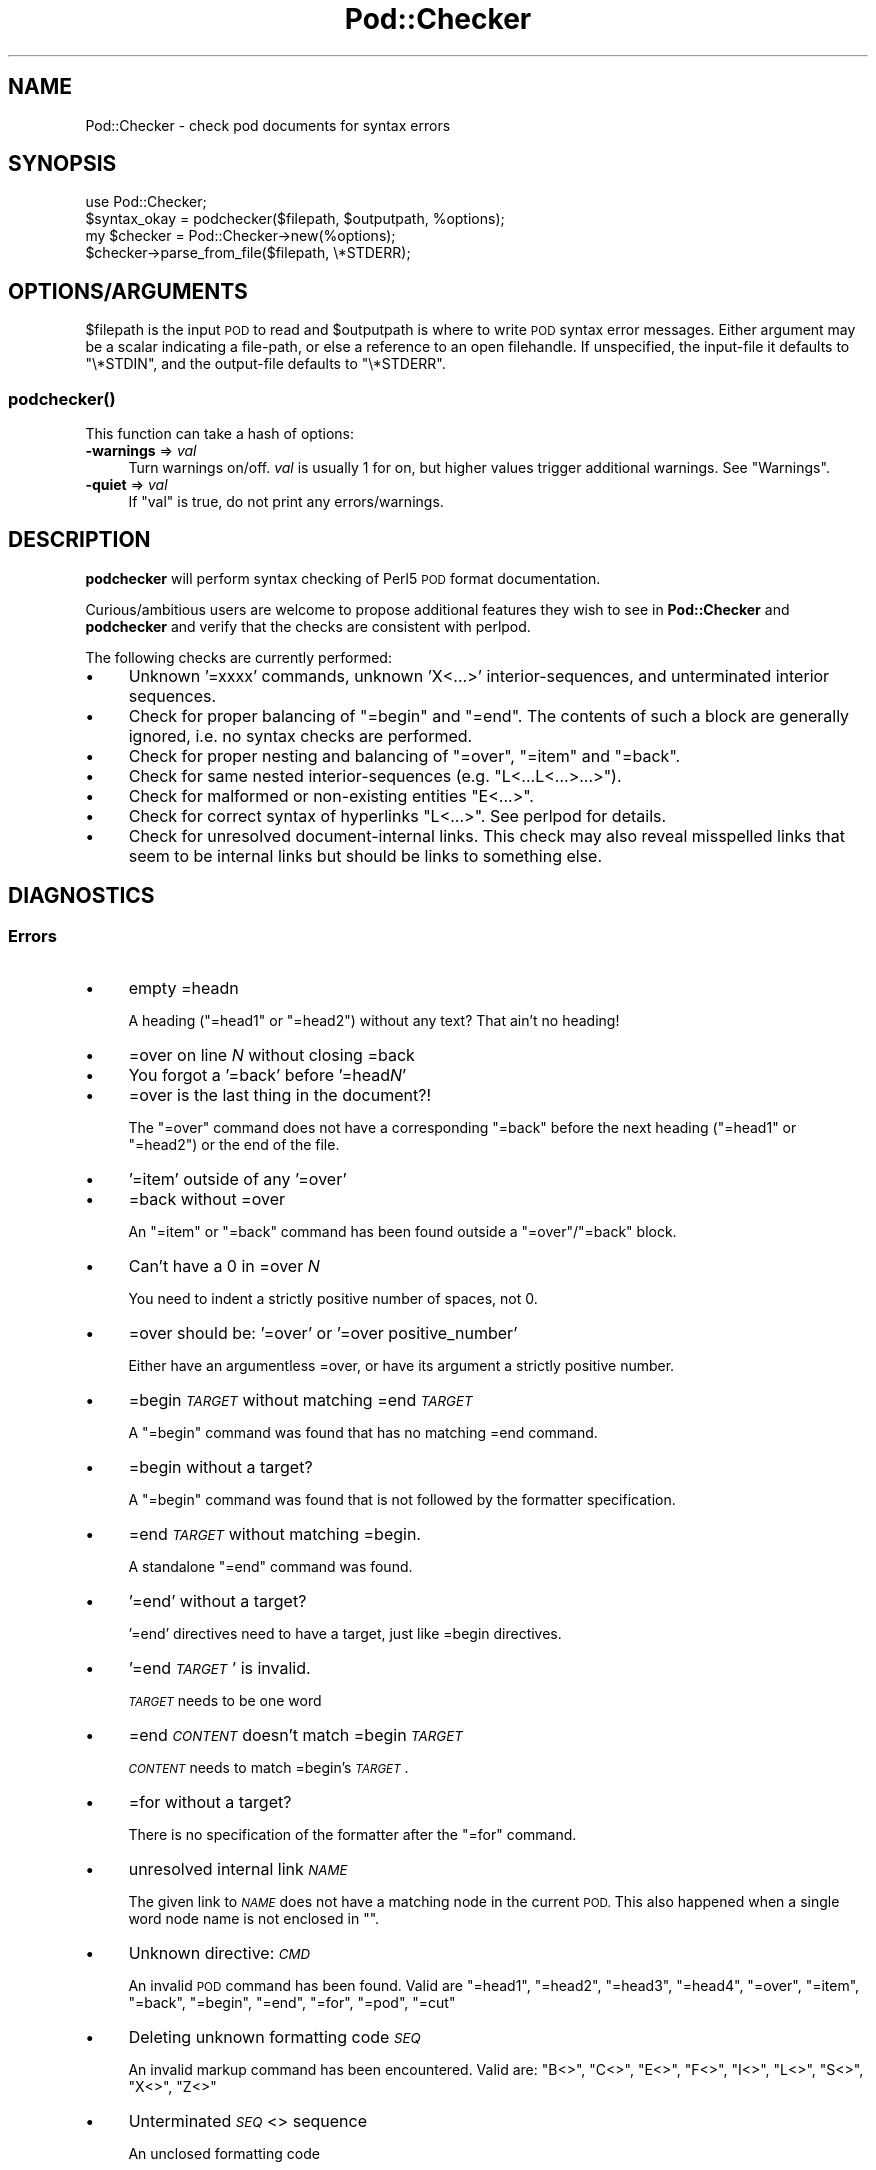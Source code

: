 .\" Automatically generated by Pod::Man 4.14 (Pod::Simple 3.43)
.\"
.\" Standard preamble:
.\" ========================================================================
.de Sp \" Vertical space (when we can't use .PP)
.if t .sp .5v
.if n .sp
..
.de Vb \" Begin verbatim text
.ft CW
.nf
.ne \\$1
..
.de Ve \" End verbatim text
.ft R
.fi
..
.\" Set up some character translations and predefined strings.  \*(-- will
.\" give an unbreakable dash, \*(PI will give pi, \*(L" will give a left
.\" double quote, and \*(R" will give a right double quote.  \*(C+ will
.\" give a nicer C++.  Capital omega is used to do unbreakable dashes and
.\" therefore won't be available.  \*(C` and \*(C' expand to `' in nroff,
.\" nothing in troff, for use with C<>.
.tr \(*W-
.ds C+ C\v'-.1v'\h'-1p'\s-2+\h'-1p'+\s0\v'.1v'\h'-1p'
.ie n \{\
.    ds -- \(*W-
.    ds PI pi
.    if (\n(.H=4u)&(1m=24u) .ds -- \(*W\h'-12u'\(*W\h'-12u'-\" diablo 10 pitch
.    if (\n(.H=4u)&(1m=20u) .ds -- \(*W\h'-12u'\(*W\h'-8u'-\"  diablo 12 pitch
.    ds L" ""
.    ds R" ""
.    ds C` ""
.    ds C' ""
'br\}
.el\{\
.    ds -- \|\(em\|
.    ds PI \(*p
.    ds L" ``
.    ds R" ''
.    ds C`
.    ds C'
'br\}
.\"
.\" Escape single quotes in literal strings from groff's Unicode transform.
.ie \n(.g .ds Aq \(aq
.el       .ds Aq '
.\"
.\" If the F register is >0, we'll generate index entries on stderr for
.\" titles (.TH), headers (.SH), subsections (.SS), items (.Ip), and index
.\" entries marked with X<> in POD.  Of course, you'll have to process the
.\" output yourself in some meaningful fashion.
.\"
.\" Avoid warning from groff about undefined register 'F'.
.de IX
..
.nr rF 0
.if \n(.g .if rF .nr rF 1
.if (\n(rF:(\n(.g==0)) \{\
.    if \nF \{\
.        de IX
.        tm Index:\\$1\t\\n%\t"\\$2"
..
.        if !\nF==2 \{\
.            nr % 0
.            nr F 2
.        \}
.    \}
.\}
.rr rF
.\"
.\" Accent mark definitions (@(#)ms.acc 1.5 88/02/08 SMI; from UCB 4.2).
.\" Fear.  Run.  Save yourself.  No user-serviceable parts.
.    \" fudge factors for nroff and troff
.if n \{\
.    ds #H 0
.    ds #V .8m
.    ds #F .3m
.    ds #[ \f1
.    ds #] \fP
.\}
.if t \{\
.    ds #H ((1u-(\\\\n(.fu%2u))*.13m)
.    ds #V .6m
.    ds #F 0
.    ds #[ \&
.    ds #] \&
.\}
.    \" simple accents for nroff and troff
.if n \{\
.    ds ' \&
.    ds ` \&
.    ds ^ \&
.    ds , \&
.    ds ~ ~
.    ds /
.\}
.if t \{\
.    ds ' \\k:\h'-(\\n(.wu*8/10-\*(#H)'\'\h"|\\n:u"
.    ds ` \\k:\h'-(\\n(.wu*8/10-\*(#H)'\`\h'|\\n:u'
.    ds ^ \\k:\h'-(\\n(.wu*10/11-\*(#H)'^\h'|\\n:u'
.    ds , \\k:\h'-(\\n(.wu*8/10)',\h'|\\n:u'
.    ds ~ \\k:\h'-(\\n(.wu-\*(#H-.1m)'~\h'|\\n:u'
.    ds / \\k:\h'-(\\n(.wu*8/10-\*(#H)'\z\(sl\h'|\\n:u'
.\}
.    \" troff and (daisy-wheel) nroff accents
.ds : \\k:\h'-(\\n(.wu*8/10-\*(#H+.1m+\*(#F)'\v'-\*(#V'\z.\h'.2m+\*(#F'.\h'|\\n:u'\v'\*(#V'
.ds 8 \h'\*(#H'\(*b\h'-\*(#H'
.ds o \\k:\h'-(\\n(.wu+\w'\(de'u-\*(#H)/2u'\v'-.3n'\*(#[\z\(de\v'.3n'\h'|\\n:u'\*(#]
.ds d- \h'\*(#H'\(pd\h'-\w'~'u'\v'-.25m'\f2\(hy\fP\v'.25m'\h'-\*(#H'
.ds D- D\\k:\h'-\w'D'u'\v'-.11m'\z\(hy\v'.11m'\h'|\\n:u'
.ds th \*(#[\v'.3m'\s+1I\s-1\v'-.3m'\h'-(\w'I'u*2/3)'\s-1o\s+1\*(#]
.ds Th \*(#[\s+2I\s-2\h'-\w'I'u*3/5'\v'-.3m'o\v'.3m'\*(#]
.ds ae a\h'-(\w'a'u*4/10)'e
.ds Ae A\h'-(\w'A'u*4/10)'E
.    \" corrections for vroff
.if v .ds ~ \\k:\h'-(\\n(.wu*9/10-\*(#H)'\s-2\u~\d\s+2\h'|\\n:u'
.if v .ds ^ \\k:\h'-(\\n(.wu*10/11-\*(#H)'\v'-.4m'^\v'.4m'\h'|\\n:u'
.    \" for low resolution devices (crt and lpr)
.if \n(.H>23 .if \n(.V>19 \
\{\
.    ds : e
.    ds 8 ss
.    ds o a
.    ds d- d\h'-1'\(ga
.    ds D- D\h'-1'\(hy
.    ds th \o'bp'
.    ds Th \o'LP'
.    ds ae ae
.    ds Ae AE
.\}
.rm #[ #] #H #V #F C
.\" ========================================================================
.\"
.IX Title "Pod::Checker 3pm"
.TH Pod::Checker 3pm "2020-12-28" "perl v5.36.0" "Perl Programmers Reference Guide"
.\" For nroff, turn off justification.  Always turn off hyphenation; it makes
.\" way too many mistakes in technical documents.
.if n .ad l
.nh
.SH "NAME"
Pod::Checker \- check pod documents for syntax errors
.SH "SYNOPSIS"
.IX Header "SYNOPSIS"
.Vb 1
\&  use Pod::Checker;
\&
\&  $syntax_okay = podchecker($filepath, $outputpath, %options);
\&
\&  my $checker = Pod::Checker\->new(%options);
\&  $checker\->parse_from_file($filepath, \e*STDERR);
.Ve
.SH "OPTIONS/ARGUMENTS"
.IX Header "OPTIONS/ARGUMENTS"
\&\f(CW$filepath\fR is the input \s-1POD\s0 to read and \f(CW$outputpath\fR is
where to write \s-1POD\s0 syntax error messages. Either argument may be a scalar
indicating a file-path, or else a reference to an open filehandle.
If unspecified, the input-file it defaults to \f(CW\*(C`\e*STDIN\*(C'\fR, and
the output-file defaults to \f(CW\*(C`\e*STDERR\*(C'\fR.
.SS "\fBpodchecker()\fP"
.IX Subsection "podchecker()"
This function can take a hash of options:
.IP "\fB\-warnings\fR => \fIval\fR" 4
.IX Item "-warnings => val"
Turn warnings on/off. \fIval\fR is usually 1 for on, but higher values
trigger additional warnings. See \*(L"Warnings\*(R".
.IP "\fB\-quiet\fR => \fIval\fR" 4
.IX Item "-quiet => val"
If \f(CW\*(C`val\*(C'\fR is true, do not print any errors/warnings.
.SH "DESCRIPTION"
.IX Header "DESCRIPTION"
\&\fBpodchecker\fR will perform syntax checking of Perl5 \s-1POD\s0 format documentation.
.PP
Curious/ambitious users are welcome to propose additional features they wish
to see in \fBPod::Checker\fR and \fBpodchecker\fR and verify that the checks are
consistent with perlpod.
.PP
The following checks are currently performed:
.IP "\(bu" 4
Unknown '=xxxx' commands, unknown 'X<...>' interior-sequences,
and unterminated interior sequences.
.IP "\(bu" 4
Check for proper balancing of \f(CW\*(C`=begin\*(C'\fR and \f(CW\*(C`=end\*(C'\fR. The contents of such
a block are generally ignored, i.e. no syntax checks are performed.
.IP "\(bu" 4
Check for proper nesting and balancing of \f(CW\*(C`=over\*(C'\fR, \f(CW\*(C`=item\*(C'\fR and \f(CW\*(C`=back\*(C'\fR.
.IP "\(bu" 4
Check for same nested interior-sequences (e.g.
\&\f(CW\*(C`L<...L<...>...>\*(C'\fR).
.IP "\(bu" 4
Check for malformed or non-existing entities \f(CW\*(C`E<...>\*(C'\fR.
.IP "\(bu" 4
Check for correct syntax of hyperlinks \f(CW\*(C`L<...>\*(C'\fR. See perlpod
for details.
.IP "\(bu" 4
Check for unresolved document-internal links. This check may also reveal
misspelled links that seem to be internal links but should be links
to something else.
.SH "DIAGNOSTICS"
.IX Header "DIAGNOSTICS"
.SS "Errors"
.IX Subsection "Errors"
.IP "\(bu" 4
empty =headn
.Sp
A heading (\f(CW\*(C`=head1\*(C'\fR or \f(CW\*(C`=head2\*(C'\fR) without any text? That ain't no
heading!
.IP "\(bu" 4
=over on line \fIN\fR without closing =back
.IP "\(bu" 4
You forgot a '=back' before '=head\fIN\fR'
.IP "\(bu" 4
=over is the last thing in the document?!
.Sp
The \f(CW\*(C`=over\*(C'\fR command does not have a corresponding \f(CW\*(C`=back\*(C'\fR before the
next heading (\f(CW\*(C`=head1\*(C'\fR or \f(CW\*(C`=head2\*(C'\fR) or the end of the file.
.IP "\(bu" 4
\&'=item' outside of any '=over'
.IP "\(bu" 4
=back without =over
.Sp
An \f(CW\*(C`=item\*(C'\fR or \f(CW\*(C`=back\*(C'\fR command has been found outside a
\&\f(CW\*(C`=over\*(C'\fR/\f(CW\*(C`=back\*(C'\fR block.
.IP "\(bu" 4
Can't have a 0 in =over \fIN\fR
.Sp
You need to indent a strictly positive number of spaces, not 0.
.IP "\(bu" 4
=over should be: '=over' or '=over positive_number'
.Sp
Either have an argumentless =over, or have its argument a strictly positive number.
.IP "\(bu" 4
=begin \fI\s-1TARGET\s0\fR without matching =end \fI\s-1TARGET\s0\fR
.Sp
A \f(CW\*(C`=begin\*(C'\fR command was found that has no matching =end command.
.IP "\(bu" 4
=begin without a target?
.Sp
A \f(CW\*(C`=begin\*(C'\fR command was found that is not followed by the formatter
specification.
.IP "\(bu" 4
=end \fI\s-1TARGET\s0\fR without matching =begin.
.Sp
A standalone \f(CW\*(C`=end\*(C'\fR command was found.
.IP "\(bu" 4
\&'=end' without a target?
.Sp
\&'=end' directives need to have a target, just like =begin directives.
.IP "\(bu" 4
\&'=end \fI\s-1TARGET\s0\fR' is invalid.
.Sp
\&\fI\s-1TARGET\s0\fR needs to be one word
.IP "\(bu" 4
=end \fI\s-1CONTENT\s0\fR doesn't match =begin \fI\s-1TARGET\s0\fR
.Sp
\&\fI\s-1CONTENT\s0\fR needs to match =begin's \fI\s-1TARGET\s0\fR.
.IP "\(bu" 4
=for without a target?
.Sp
There is no specification of the formatter after the \f(CW\*(C`=for\*(C'\fR command.
.IP "\(bu" 4
unresolved internal link \fI\s-1NAME\s0\fR
.Sp
The given link to \fI\s-1NAME\s0\fR does not have a matching node in the current
\&\s-1POD.\s0 This also happened when a single word node name is not enclosed in
\&\f(CW""\fR.
.IP "\(bu" 4
Unknown directive: \fI\s-1CMD\s0\fR
.Sp
An invalid \s-1POD\s0 command has been found. Valid are \f(CW\*(C`=head1\*(C'\fR, \f(CW\*(C`=head2\*(C'\fR,
\&\f(CW\*(C`=head3\*(C'\fR, \f(CW\*(C`=head4\*(C'\fR, \f(CW\*(C`=over\*(C'\fR, \f(CW\*(C`=item\*(C'\fR, \f(CW\*(C`=back\*(C'\fR, \f(CW\*(C`=begin\*(C'\fR, \f(CW\*(C`=end\*(C'\fR,
\&\f(CW\*(C`=for\*(C'\fR, \f(CW\*(C`=pod\*(C'\fR, \f(CW\*(C`=cut\*(C'\fR
.IP "\(bu" 4
Deleting unknown formatting code \fI\s-1SEQ\s0\fR
.Sp
An invalid markup command has been encountered. Valid are:
\&\f(CW\*(C`B<>\*(C'\fR, \f(CW\*(C`C<>\*(C'\fR, \f(CW\*(C`E<>\*(C'\fR, \f(CW\*(C`F<>\*(C'\fR,
\&\f(CW\*(C`I<>\*(C'\fR, \f(CW\*(C`L<>\*(C'\fR, \f(CW\*(C`S<>\*(C'\fR, \f(CW\*(C`X<>\*(C'\fR,
\&\f(CW\*(C`Z<>\*(C'\fR
.IP "\(bu" 4
Unterminated \fI\s-1SEQ\s0\fR<> sequence
.Sp
An unclosed formatting code
.IP "\(bu" 4
An E<...> surrounding strange content
.Sp
The \fI\s-1STRING\s0\fR found cannot be interpreted as a character entity.
.IP "\(bu" 4
An empty E<>
.IP "\(bu" 4
An empty \f(CW\*(C`L<>\*(C'\fR
.IP "\(bu" 4
An empty X<>
.Sp
There needs to be content inside E, L, and X formatting codes.
.IP "\(bu" 4
Spurious text after =pod / =cut
.Sp
The commands \f(CW\*(C`=pod\*(C'\fR and \f(CW\*(C`=cut\*(C'\fR do not take any arguments.
.IP "\(bu" 4
=back doesn't take any parameters, but you said =back \fI\s-1ARGUMENT\s0\fR
.Sp
The \f(CW\*(C`=back\*(C'\fR command does not take any arguments.
.IP "\(bu" 4
=pod directives shouldn't be over one line long!  Ignoring all \fIN\fR lines of content
.Sp
Self explanatory
.IP "\(bu" 4
=cut found outside a pod block.
.Sp
A '=cut' directive found in the middle of non-POD
.IP "\(bu" 4
Invalid =encoding syntax: \fI\s-1CONTENT\s0\fR
.Sp
Syntax error in =encoding directive
.SS "Warnings"
.IX Subsection "Warnings"
These may not necessarily cause trouble, but indicate mediocre style.
.IP "\(bu" 4
nested commands \fI\s-1CMD\s0\fR<...\fI\s-1CMD\s0\fR<...>...>
.Sp
Two nested identical markup commands have been found. Generally this
does not make sense.
.IP "\(bu" 4
multiple occurrences (\fIN\fR) of link target \fIname\fR
.Sp
The \s-1POD\s0 file has some \f(CW\*(C`=item\*(C'\fR and/or \f(CW\*(C`=head\*(C'\fR commands that have
the same text. Potential hyperlinks to such a text cannot be unique then.
This warning is printed only with warning level greater than one.
.IP "\(bu" 4
line containing nothing but whitespace in paragraph
.Sp
There is some whitespace on a seemingly empty line. \s-1POD\s0 is very sensitive
to such things, so this is flagged. \fBvi\fR users switch on the \fBlist\fR
option to avoid this problem.
.IP "\(bu" 4
=item has no contents
.Sp
There is a list \f(CW\*(C`=item\*(C'\fR that has no text contents. You probably want to delete
empty items.
.IP "\(bu" 4
You can't have =items (as at line \fIN\fR) unless the first thing after the =over is an =item
.Sp
A list introduced by \f(CW\*(C`=over\*(C'\fR starts with a text or verbatim paragraph,
but continues with \f(CW\*(C`=item\*(C'\fRs. Move the non-item paragraph out of the
\&\f(CW\*(C`=over\*(C'\fR/\f(CW\*(C`=back\*(C'\fR block.
.IP "\(bu" 4
Expected '=item \fI\s-1EXPECTED VALUE\s0\fR'
.IP "\(bu" 4
Expected '=item *'
.IP "\(bu" 4
Possible =item type mismatch: '\fIx\fR' found leading a supposed definition =item
.Sp
A list started with e.g. a bullet-like \f(CW\*(C`=item\*(C'\fR and continued with a
numbered one. This is obviously inconsistent. For most translators the
type of the \fIfirst\fR \f(CW\*(C`=item\*(C'\fR determines the type of the list.
.IP "\(bu" 4
You have '=item x' instead of the expected '=item \fIN\fR'
.Sp
Erroneous numbering of =item numbers; they need to ascend consecutively.
.IP "\(bu" 4
Unknown E content in E<\fI\s-1CONTENT\s0\fR>
.Sp
A character entity was found that does not belong to the standard
\&\s-1ISO\s0 set or the \s-1POD\s0 specials \f(CW\*(C`verbar\*(C'\fR and \f(CW\*(C`sol\*(C'\fR. \fICurrently, this warning
only appears if a character entity was found that does not have a Unicode
character. This should be fixed to adhere to the original warning.\fR
.IP "\(bu" 4
empty =over/=back block
.Sp
The list opened with \f(CW\*(C`=over\*(C'\fR does not contain anything.
.IP "\(bu" 4
empty section in previous paragraph
.Sp
The previous section (introduced by a \f(CW\*(C`=head\*(C'\fR command) does not contain
any valid content. This usually indicates that something is missing. Note: A
\&\f(CW\*(C`=head1\*(C'\fR followed immediately by \f(CW\*(C`=head2\*(C'\fR does not trigger this warning.
.IP "\(bu" 4
Verbatim paragraph in \s-1NAME\s0 section
.Sp
The \s-1NAME\s0 section (\f(CW\*(C`=head1 NAME\*(C'\fR) should consist of a single paragraph
with the script/module name, followed by a dash `\-' and a very short
description of what the thing is good for.
.IP "\(bu" 4
=head\fIn\fR without preceding higher level
.Sp
For example if there is a \f(CW\*(C`=head2\*(C'\fR in the \s-1POD\s0 file prior to a
\&\f(CW\*(C`=head1\*(C'\fR.
.IP "\(bu" 4
A non-empty Z<>
.Sp
The \f(CW\*(C`Z<>\*(C'\fR sequence is supposed to be empty. Caveat: this issue is
detected in Pod::Simple and will be flagged as an \fI\s-1ERROR\s0\fR by any client
code; any contents of \f(CW\*(C`Z<...>\*(C'\fR will be disregarded, anyway.
.SS "Hyperlinks"
.IX Subsection "Hyperlinks"
There are some warnings with respect to malformed hyperlinks:
.IP "\(bu" 4
ignoring leading/trailing whitespace in link
.Sp
There is whitespace at the beginning or the end of the contents of
L<...>.
.IP "\(bu" 4
alternative text/node '%s' contains non-escaped | or /
.Sp
The characters \f(CW\*(C`|\*(C'\fR and \f(CW\*(C`/\*(C'\fR are special in the L<...> context.
Although the hyperlink parser does its best to determine which \*(L"/\*(R" is
text and which is a delimiter in case of doubt, one ought to escape
these literal characters like this:
.Sp
.Vb 2
\&  /     E<sol>
\&  |     E<verbar>
.Ve
.PP
Note that the line number of the error/warning may refer to the line number of
the start of the paragraph in which the error/warning exists, not the line 
number that the error/warning is on. This bug is present in errors/warnings
related to formatting codes. \fIThis should be fixed.\fR
.SH "RETURN VALUE"
.IX Header "RETURN VALUE"
\&\fBpodchecker\fR returns the number of \s-1POD\s0 syntax errors found or \-1 if
there were no \s-1POD\s0 commands at all found in the file.
.SH "EXAMPLES"
.IX Header "EXAMPLES"
See \*(L"\s-1SYNOPSIS\*(R"\s0
.SH "SCRIPTS"
.IX Header "SCRIPTS"
The \fBpodchecker\fR script that comes with this distribution is a lean wrapper
around this module. See the online manual with
.PP
.Vb 2
\&  podchecker \-help
\&  podchecker \-man
.Ve
.SH "INTERFACE"
.IX Header "INTERFACE"
While checking, this module collects document properties, e.g. the nodes
for hyperlinks (\f(CW\*(C`=headX\*(C'\fR, \f(CW\*(C`=item\*(C'\fR) and index entries (\f(CW\*(C`X<>\*(C'\fR).
\&\s-1POD\s0 translators can use this feature to syntax-check and get the nodes in
a first pass before actually starting to convert. This is expensive in terms
of execution time, but allows for very robust conversions.
.PP
Since v1.24 the \fBPod::Checker\fR module uses only the \fBpoderror\fR
method to print errors and warnings. The summary output (e.g.
\&\*(L"Pod syntax \s-1OK\*(R"\s0) has been dropped from the module and has been included in
\&\fBpodchecker\fR (the script). This allows users of \fBPod::Checker\fR to
control completely the output behavior. Users of \fBpodchecker\fR (the script)
get the well-known behavior.
.PP
v1.45 inherits from Pod::Simple as opposed to all previous versions
inheriting from Pod::Parser. Do \fBnot\fR use Pod::Simple's interface when
using Pod::Checker unless it is documented somewhere on this page. I
repeat, \s-1DO\s0 \fB\s-1NOT\s0\fR \s-1USE POD::SIMPLE\s0'S \s-1INTERFACE.\s0
.PP
The following list documents the overrides to Pod::Simple, primarily to
make Pod::Coverage happy:
.IP "end_B" 4
.IX Item "end_B"
.PD 0
.IP "end_C" 4
.IX Item "end_C"
.IP "end_Document" 4
.IX Item "end_Document"
.IP "end_F" 4
.IX Item "end_F"
.IP "end_I" 4
.IX Item "end_I"
.IP "end_L" 4
.IX Item "end_L"
.IP "end_Para" 4
.IX Item "end_Para"
.IP "end_S" 4
.IX Item "end_S"
.IP "end_X" 4
.IX Item "end_X"
.IP "end_fcode" 4
.IX Item "end_fcode"
.IP "end_for" 4
.IX Item "end_for"
.IP "end_head" 4
.IX Item "end_head"
.IP "end_head1" 4
.IX Item "end_head1"
.IP "end_head2" 4
.IX Item "end_head2"
.IP "end_head3" 4
.IX Item "end_head3"
.IP "end_head4" 4
.IX Item "end_head4"
.IP "end_item" 4
.IX Item "end_item"
.IP "end_item_bullet" 4
.IX Item "end_item_bullet"
.IP "end_item_number" 4
.IX Item "end_item_number"
.IP "end_item_text" 4
.IX Item "end_item_text"
.IP "handle_pod_and_cut" 4
.IX Item "handle_pod_and_cut"
.IP "handle_text" 4
.IX Item "handle_text"
.IP "handle_whiteline" 4
.IX Item "handle_whiteline"
.IP "hyperlink" 4
.IX Item "hyperlink"
.IP "scream" 4
.IX Item "scream"
.IP "start_B" 4
.IX Item "start_B"
.IP "start_C" 4
.IX Item "start_C"
.IP "start_Data" 4
.IX Item "start_Data"
.IP "start_F" 4
.IX Item "start_F"
.IP "start_I" 4
.IX Item "start_I"
.IP "start_L" 4
.IX Item "start_L"
.IP "start_Para" 4
.IX Item "start_Para"
.IP "start_S" 4
.IX Item "start_S"
.IP "start_Verbatim" 4
.IX Item "start_Verbatim"
.IP "start_X" 4
.IX Item "start_X"
.IP "start_fcode" 4
.IX Item "start_fcode"
.IP "start_for" 4
.IX Item "start_for"
.IP "start_head" 4
.IX Item "start_head"
.IP "start_head1" 4
.IX Item "start_head1"
.IP "start_head2" 4
.IX Item "start_head2"
.IP "start_head3" 4
.IX Item "start_head3"
.IP "start_head4" 4
.IX Item "start_head4"
.IP "start_item_bullet" 4
.IX Item "start_item_bullet"
.IP "start_item_number" 4
.IX Item "start_item_number"
.IP "start_item_text" 4
.IX Item "start_item_text"
.IP "start_over" 4
.IX Item "start_over"
.IP "start_over_block" 4
.IX Item "start_over_block"
.IP "start_over_bullet" 4
.IX Item "start_over_bullet"
.IP "start_over_empty" 4
.IX Item "start_over_empty"
.IP "start_over_number" 4
.IX Item "start_over_number"
.IP "start_over_text" 4
.IX Item "start_over_text"
.IP "whine" 4
.IX Item "whine"
.ie n .IP """Pod::Checker\->new( %options )""" 4
.el .IP "\f(CWPod::Checker\->new( %options )\fR" 4
.IX Item "Pod::Checker->new( %options )"
.PD
Return a reference to a new Pod::Checker object that inherits from
Pod::Simple and is used for calling the required methods later. The
following options are recognized:
.Sp
\&\f(CW\*(C`\-warnings => num\*(C'\fR
  Print warnings if \f(CW\*(C`num\*(C'\fR is true. The higher the value of \f(CW\*(C`num\*(C'\fR,
the more warnings are printed. Currently there are only levels 1 and 2.
.Sp
\&\f(CW\*(C`\-quiet => num\*(C'\fR
  If \f(CW\*(C`num\*(C'\fR is true, do not print any errors/warnings. This is useful
when Pod::Checker is used to munge \s-1POD\s0 code into plain text from within
\&\s-1POD\s0 formatters.
.ie n .IP """$checker\->poderror( @args )""" 4
.el .IP "\f(CW$checker\->poderror( @args )\fR" 4
.IX Item "$checker->poderror( @args )"
.PD 0
.ie n .IP """$checker\->poderror( {%opts}, @args )""" 4
.el .IP "\f(CW$checker\->poderror( {%opts}, @args )\fR" 4
.IX Item "$checker->poderror( {%opts}, @args )"
.PD
Internal method for printing errors and warnings. If no options are given,
simply prints \*(L"@_\*(R". The following options are recognized and used to form
the output:
.Sp
.Vb 1
\&  \-msg
.Ve
.Sp
A message to print prior to \f(CW@args\fR.
.Sp
.Vb 1
\&  \-line
.Ve
.Sp
The line number the error occurred in.
.Sp
.Vb 1
\&  \-file
.Ve
.Sp
The file (name) the error occurred in. Defaults to the name of the current
file being processed.
.Sp
.Vb 1
\&  \-severity
.Ve
.Sp
The error level, should be '\s-1WARNING\s0' or '\s-1ERROR\s0'.
.ie n .IP """$checker\->num_errors()""" 4
.el .IP "\f(CW$checker\->num_errors()\fR" 4
.IX Item "$checker->num_errors()"
Set (if argument specified) and retrieve the number of errors found.
.ie n .IP """$checker\->num_warnings()""" 4
.el .IP "\f(CW$checker\->num_warnings()\fR" 4
.IX Item "$checker->num_warnings()"
Set (if argument specified) and retrieve the number of warnings found.
.ie n .IP """$checker\->name()""" 4
.el .IP "\f(CW$checker\->name()\fR" 4
.IX Item "$checker->name()"
Set (if argument specified) and retrieve the canonical name of \s-1POD\s0 as
found in the \f(CW\*(C`=head1 NAME\*(C'\fR section.
.ie n .IP """$checker\->node()""" 4
.el .IP "\f(CW$checker\->node()\fR" 4
.IX Item "$checker->node()"
Add (if argument specified) and retrieve the nodes (as defined by \f(CW\*(C`=headX\*(C'\fR
and \f(CW\*(C`=item\*(C'\fR) of the current \s-1POD.\s0 The nodes are returned in the order of
their occurrence. They consist of plain text, each piece of whitespace is
collapsed to a single blank.
.ie n .IP """$checker\->idx()""" 4
.el .IP "\f(CW$checker\->idx()\fR" 4
.IX Item "$checker->idx()"
Add (if argument specified) and retrieve the index entries (as defined by
\&\f(CW\*(C`X<>\*(C'\fR) of the current \s-1POD.\s0 They consist of plain text, each piece
of whitespace is collapsed to a single blank.
.ie n .IP """$checker\->hyperlinks()""" 4
.el .IP "\f(CW$checker\->hyperlinks()\fR" 4
.IX Item "$checker->hyperlinks()"
Retrieve an array containing the hyperlinks to things outside
the current \s-1POD\s0 (as defined by \f(CW\*(C`L<>\*(C'\fR).
.Sp
Each is an instance of a class with the following methods:
.IP "\fBline()\fR" 4
.IX Item "line()"
Returns the approximate line number in which the link was encountered
.IP "\fBtype()\fR" 4
.IX Item "type()"
Returns the type of the link; one of:
\&\f(CW"url"\fR for things like
\&\f(CW\*(C`http://www.foo\*(C'\fR, \f(CW"man"\fR for man pages, or \f(CW"pod"\fR.
.IP "\fBpage()\fR" 4
.IX Item "page()"
Returns the linked-to page or url.
.IP "\fBnode()\fR" 4
.IX Item "node()"
Returns the anchor or node within the linked-to page, or an empty string
(\f(CW""\fR) if none appears in the link.
.SH "AUTHOR"
.IX Header "AUTHOR"
Please report bugs using <http://rt.cpan.org>.
.PP
Brad Appleton <bradapp@enteract.com> (initial version),
Marek Rouchal <marekr@cpan.org>,
Marc Green <marcgreen@cpan.org> (port to Pod::Simple)
Ricardo Signes <rjbs@cpan.org> (more porting to Pod::Simple)
Karl Williamson <khw@cpan.org> (more porting to Pod::Simple)
.PP
Based on code for \fB\fBPod::Text::pod2text()\fB\fR written by
Tom Christiansen <tchrist@mox.perl.com>
